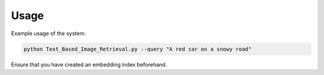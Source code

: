 Usage
=====

Example usage of the system:

.. code-block:: bash

   python Text_Based_Image_Retrieval.py --query "A red car on a snowy road"

Ensure that you have created an embedding index beforehand.
